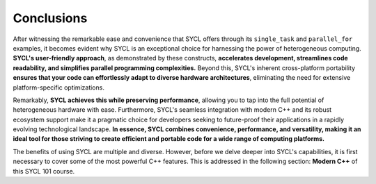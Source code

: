 Conclusions
===========

After witnessing the remarkable ease and convenience that SYCL offers through its ``single_task`` and ``parallel_for`` examples, it becomes evident why SYCL is an exceptional choice for harnessing the power of heterogeneous computing. **SYCL's user-friendly approach**, as demonstrated by these constructs, **accelerates development, streamlines code readability, and simplifies parallel programming complexities.** Beyond this, SYCL's inherent cross-platform portability **ensures that your code can effortlessly adapt to diverse hardware architectures**, eliminating the need for extensive platform-specific optimizations.

Remarkably, **SYCL achieves this while preserving performance**, allowing you to tap into the full potential of heterogeneous hardware with ease. Furthermore, SYCL's seamless integration with modern C++ and its robust ecosystem support make it a pragmatic choice for developers seeking to future-proof their applications in a rapidly evolving technological landscape. **In essence, SYCL combines convenience, performance, and versatility, making it an ideal tool for those striving to create efficient and portable code for a wide range of computing platforms.**

The benefits of using SYCL are multiple and diverse. However, before we delve deeper into SYCL's capabilities, it is first necessary to cover some of the most powerful C++ features. This is addressed in the following section: **Modern C++** of this SYCL 101 course.




